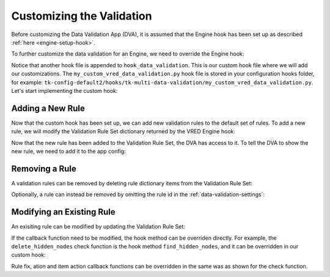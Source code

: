 .. _validation-customization:

Customizing the Validation
=================================

Before customizing the Data Validation App (DVA), it is assumed that the Engine hook has been set up as described :ref:`here <engine-setup-hook>`.

To further customize the data validation for an Engine, we need to override the Engine hook:

.. code-block:: yaml
    :caption: Data Validation App config settings file (tk-multi-data-validation.yml)

    settings.tk-multi-data-validation.vred:
      location: "@apps.tk-multi-data-validation.location"
      hook_data_validation: "{engine}/tk-multi-data-validation/basic/data_validation.py:{config}/tk-multi-data-validation/my_custom_vred_data_validation.py"

Notice that another hook file is appended to ``hook_data_validation``. This is our custom hook file where we will add our customizations. The ``my_custom_vred_data_validation.py`` hook file is stored in your configuration hooks folder, for example: ``tk-config-default2/hooks/tk-multi-data-validation/my_custom_vred_data_validation.py``. Let's start implementing the custom hook:

.. code-block:: python
    :caption: my_custom_data_validation.py hook file

        import sgtk
        HookBaseClass = sgtk.get_hook_baseclass()

        class MyCustomVREDDataValidationHook(HookBaseClass):
            """Subclass the VRED Engine hook class VREDDataValidationHook."""

            def get_validation_data(self):
                """Override the VRED Engine hook method to tweak the VRED Validation Rule Set."""

                # This will call the base VRED Engine hook method to get the default Validation Rule Set
                vred_rule_set = super(MyCustomVREDDataValidationHook, self).get_validation_data()

                # Modify the rule set as desired. Examples will be provided later on.

                # Return the modified rule set
                return vred_rule_set

.. _customize-new-rule:

Adding a New Rule
------------------------------------------

Now that the custom hook has been set up, we can add new validation rules to the default set of rules. To add a new rule, we will modify the Validation Rule Set dictionary returned by the VRED Engine hook:

.. code-block:: python
    :caption: Example: Adding a new rule (my_custom_data_validation.py)

        def get_validation_data(self):
            """Override the VRED Engine hook method to tweak the VRED Validation Rule Set."""

            # This will call the base VRED Engine hook method to get the default Validation Rule Set
            vred_rule_set = super(MyCustomVREDDataValidationHook, self).get_validation_data()

            # Create a simple new rule
            my_new_rule = {
                "name": "My New Rule",
                "check_func": my_new_rule_check,
                "fix_func": my_new_fix_rule
            }

            # Add the new rule to the set, using rule id ``my_new_rule``
            vred_rule_set["my_new_rule"] = my_new_rule

            # Return the modified rule set
            return vred_rule_set

        def my_new_rule_check(self):
            """Implement the new rule check function here.""""

        def my_new_rule_fix(self):
            """Implement the new rule fix function here."

Now that the new rule has been added to the Validation Rule Set, the DVA has access to it. To tell the DVA to show the new rule, we need to add it to the app config:

.. code-block:: yaml
    :caption: Add new rule id to app config (tk-multi-data-validation.yml)

    settings.tk-multi-data-validation.vred:
      location: "@apps.tk-multi-data-validation.location"
      hook_data_validation: "{engine}/tk-multi-data-validation/basic/data_validation.py:{config}/tk-multi-data-validation/my_custom_vred_data_validation.py"
      rules:
        - id: delete_hidden_nodes # a default rule
        - id: my_new_rule         # your custom rule

.. _customize-remove-rule:

Removing a Rule
------------------------------------------

A validation rules can be removed by deleting rule dictionary items from the Validation Rule Set:

.. code-block:: python
    :caption: Example: Removing the rule ``delete_hidden_nodes``

        def get_validation_data(self):
            """Override the VRED Engine hook method to tweak the VRED Validation Rule Set."""

            # Call the base VRED hook method to get the default Validation Rule Set
            vred_rule_set = super(MyCustomVREDDataValidationHook, self).get_validation_data()

            # Remove the rule with id 'delete_hidden_nodes' by deleting the dict item
            del vred_rule_set["delete_hidden_nodes"]

            return vred_rule_set

Optionally, a rule can instead be removed by omitting the rule id in the :ref:`data-validation-settings`:

.. code-block:: yaml
    :caption: Remove ``delete_hidden_nodes`` rule using the config (tk-multi-data-validation.yml)

    settings.tk-multi-data-validation.vred:
      location: "@apps.tk-multi-data-validation.location"
      hook_data_validation: "{engine}/tk-multi-data-validation/basic/data_validation.py:{config}/tk-multi-data-validation/my_custom_vred_data_validation.py"
      rules:
        - id: my_new_rule         # your custom rule

.. _customize-modify-rule:

Modifying an Existing Rule
------------------------------------------

An exisiting rule can be modified by updating the Validation Rule Set:

.. code-block:: python
    :caption: Modify rule ``delete_hidden_nodes``

        def get_validation_data(self):
            """Override the VRED Engine hook method to tweak the VRED Validation Rule Set."""

            # Call the base VRED hook method to get the default Validation Rule Set
            vred_rule_set = super(MyCustomVREDDataValidationHook, self).get_validation_data()

            # Update the ``delete_hidden_nodes`` rule name and error message
            vred_rule_set["delete_hidden_nodes"]["name"] = "Delete all the Nodes!!!"
            vred_rule_set["delete_hidden_nodes"]["error_msg"] = "Oh no, we found an issue..."

            return vred_rule_set

If the callback function need to be modified, the hook method can be overriden directly. For example, the ``delete_hidden_nodes`` check function is the hook method ``find_hidden_nodes``, and it can be overridden in our custom hook:

.. code-block:: python
    :caption: my_custom_data_validation.py hook file

        class MyCustomVREDDataValidationHook(HookBaseClass):
            """Subclass the VRED Engine hook class VREDDataValidationHook."""

            def find_hidden_nodes(self):
                """
                Override the VRED Engine hook method.

                Tweak this method to only find geometry nodes.
                """

                # Call the base VRED hook method to get the complete list of hidden nodes.
                nodes = super(MyCustomVREDDataValidationHook, self).find_hidden_nodes()

                # Filter out the list of nodes to only return the geometry nodes.
                my_geometry_nodes = []
                for node in nodes:
                    if isinstance(node, vrdGeometryNode):
                        my_geometry_nodes.append(node)

                return my_geometry_nodes

Rule fix, ation and item action callback functions can be overridden in the same was as shown for the check function.
